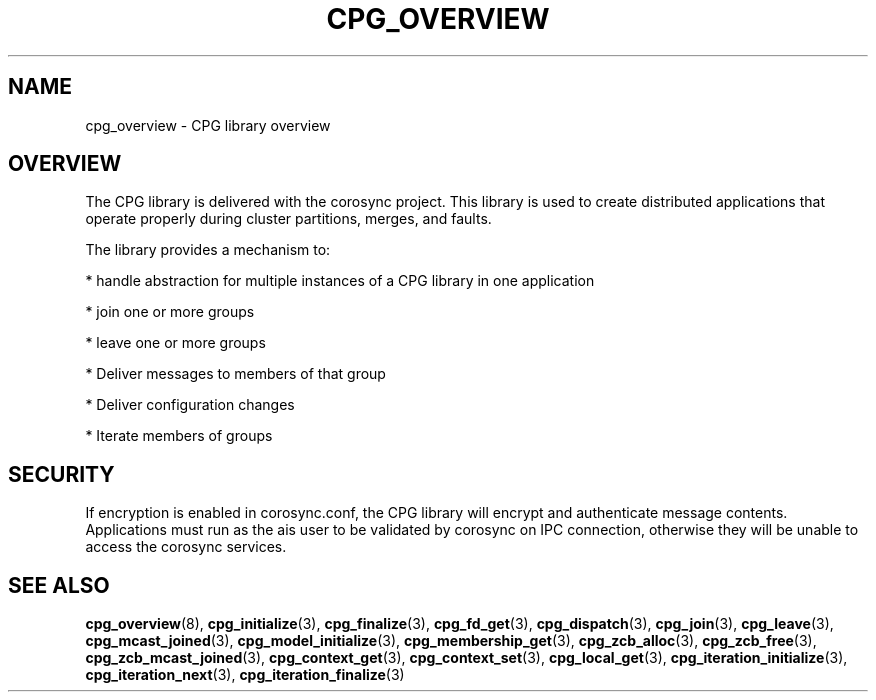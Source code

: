 .\"/*
.\" * Copyright (c) 2006-2009 Red Hat, Inc.
.\" *
.\" * All rights reserved.
.\" *
.\" * Author: Patrick Caulfield <pcaulfie@redhat.com>
.\" *
.\" * This software licensed under BSD license, the text of which follows:
.\" *
.\" * Redistribution and use in source and binary forms, with or without
.\" * modification, are permitted provided that the following conditions are met:
.\" *
.\" * - Redistributions of source code must retain the above copyright notice,
.\" *   this list of conditions and the following disclaimer.
.\" * - Redistributions in binary form must reproduce the above copyright notice,
.\" *   this list of conditions and the following disclaimer in the documentation
.\" *   and/or other materials provided with the distribution.
.\" * - Neither the name of the MontaVista Software, Inc. nor the names of its
.\" *   contributors may be used to endorse or promote products derived from this
.\" *   software without specific prior written permission.
.\" *
.\" * THIS SOFTWARE IS PROVIDED BY THE COPYRIGHT HOLDERS AND CONTRIBUTORS "AS IS"
.\" * AND ANY EXPRESS OR IMPLIED WARRANTIES, INCLUDING, BUT NOT LIMITED TO, THE
.\" * IMPLIED WARRANTIES OF MERCHANTABILITY AND FITNESS FOR A PARTICULAR PURPOSE
.\" * ARE DISCLAIMED. IN NO EVENT SHALL THE COPYRIGHT OWNER OR CONTRIBUTORS BE
.\" * LIABLE FOR ANY DIRECT, INDIRECT, INCIDENTAL, SPECIAL, EXEMPLARY, OR
.\" * CONSEQUENTIAL DAMAGES (INCLUDING, BUT NOT LIMITED TO, PROCUREMENT OF
.\" * SUBSTITUTE GOODS OR SERVICES; LOSS OF USE, DATA, OR PROFITS; OR BUSINESS
.\" * INTERRUPTION) HOWEVER CAUSED AND ON ANY THEORY OF LIABILITY, WHETHER IN
.\" * CONTRACT, STRICT LIABILITY, OR TORT (INCLUDING NEGLIGENCE OR OTHERWISE)
.\" * ARISING IN ANY WAY OUT OF THE USE OF THIS SOFTWARE, EVEN IF ADVISED OF
.\" * THE POSSIBILITY OF SUCH DAMAGE.
.\" */
.TH CPG_OVERVIEW 8 2009-4-15 "corosync Man Page" "Corosync Cluster Engine Programmer's Manual"
.SH NAME
cpg_overview \- CPG library overview
.SH OVERVIEW
The CPG library is delivered with the corosync project.  This library is used
to create distributed applications that operate properly during cluster
partitions, merges, and faults.
.PP
The library provides a mechanism to:
.PP
* handle abstraction for multiple instances of a CPG library in one application
.PP
* join one or more groups
.PP
* leave one or more groups
.PP
* Deliver messages to members of that group
.PP
* Deliver configuration changes
.PP
* Iterate members of groups
.PP
.SH SECURITY
If encryption is enabled in corosync.conf, the CPG library will encrypt and
authenticate message contents.  Applications must run as the ais user to be
validated by corosync on IPC connection, otherwise they will be unable to
access the corosync services.

.SH "SEE ALSO"
.BR cpg_overview (8),
.BR cpg_initialize (3),
.BR cpg_finalize (3),
.BR cpg_fd_get (3),
.BR cpg_dispatch (3),
.BR cpg_join (3),
.BR cpg_leave (3),
.BR cpg_mcast_joined (3),
.BR cpg_model_initialize (3),
.BR cpg_membership_get (3),
.BR cpg_zcb_alloc (3),
.BR cpg_zcb_free (3),
.BR cpg_zcb_mcast_joined (3),
.BR cpg_context_get (3),
.BR cpg_context_set (3),
.BR cpg_local_get (3),
.BR cpg_iteration_initialize (3),
.BR cpg_iteration_next (3),
.BR cpg_iteration_finalize (3)
.PP
